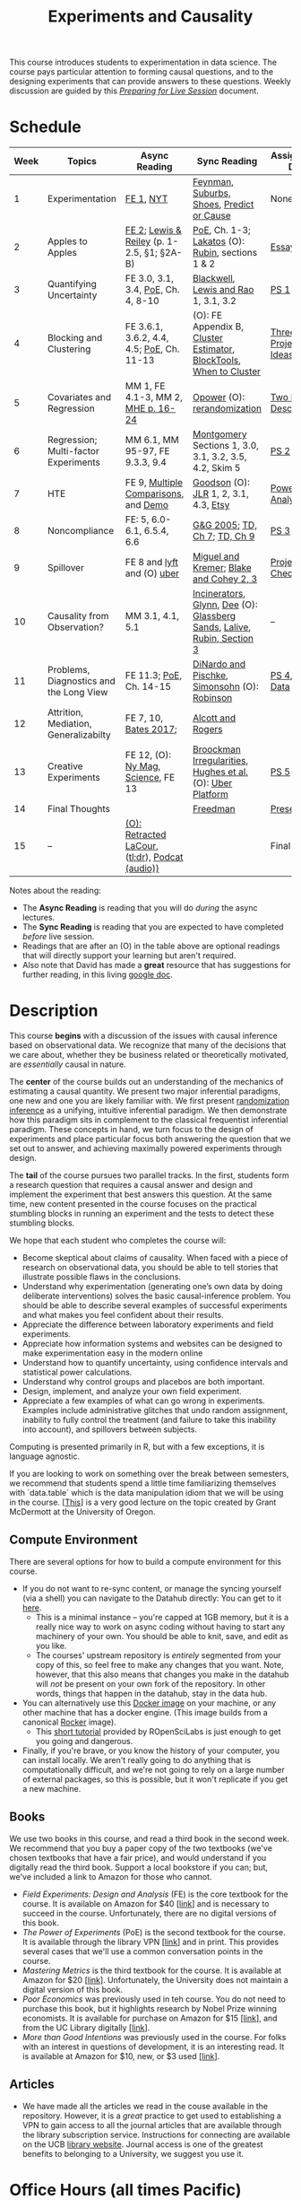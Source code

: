 #+TITLE: Experiments and Causality
#+OPTIONS: toc:nil

This course introduces students to experimentation in data science. The course pays particular attention to forming causal questions, and to the designing experiments that can provide answers to these questions. Weekly discussion are guided by this /[[https://github.com/UC-Berkeley-I-School/mids-w241/blob/main/prep_live_session/README.md][Preparing for Live Session]]/ document.

* Schedule

| Week | Topics                                  | Async Reading                                   | Sync Reading                                                            | Assignment Due       |
|------+-----------------------------------------+-------------------------------------------------+-------------------------------------------------------------------------+----------------------|
|    1 | Experimentation                         | [[https://github.com/UC-Berkeley-I-School/mids-w241/blob/main/readings/GerberGreen.2012_1.pdf][FE 1]], [[http://www.nytimes.com/2007/09/16/magazine/16epidemiology-t.html][NYT]]                                       | [[https://github.com/UC-Berkeley-I-School/mids-w241/blob/main/readings/Feynman.1974.pdf][Feynman]], [[https://www.cbsnews.com/news/do-suburbs-make-you-fat/][Suburbs, ]][[https://www.nytimes.com/interactive/2018/07/18/upshot/nike-vaporfly-shoe-strava.html][Shoes]], [[https://github.com/UC-Berkeley-I-School/mids-w241/blob/main/readings/Athey.2017.pdf][Predict or Cause]]                               | None                 |
|    2 | Apples to Apples                        | [[https://github.com/UC-Berkeley-I-School/mids-w241/blob/main/readings/FEDAI_ch2.pdf][FE 2]]; [[https://github.com/UC-Berkeley-I-School/mids-w241/blob/main/readings/LewisReiley.pdf][Lewis & Reiley]] (p. 1-2.5, §1; §2A-B)      | [[https://search.ebscohost.com/login.aspx?direct=true&db=nlebk&AN=2371491&site=ehost-live&ebv=EB&ppid=pp_C1][PoE]], Ch. 1-3;  [[http://www.lse.ac.uk/philosophy/science-and-pseudoscience-overview-and-transcript/][Lakatos]] (O): [[https://github.com/UC-Berkeley-I-School/mids-w241/blob/main/readings/Rubin.2008.pdf][Rubin]], sections 1 & 2                       | [[https://github.com/UC-Berkeley-I-School/mids-w241/blob/main/assignments/essays/essay1/README.md][Essay 1]]              |
|    3 | Quantifying Uncertainty                 | FE 3.0, 3.1, 3.4, [[https://search.ebscohost.com/login.aspx?direct=true&db=nlebk&AN=2371491&site=ehost-live&ebv=EB&ppid=pp_C1][PoE,]] Ch. 4, 8-10              | [[https://github.com/UC-Berkeley-I-School/mids-w241/blob/main/readings/Blackwell.2013.pdf][Blackwell]], [[https://github.com/UC-Berkeley-I-School/mids-w241/blob/main/readings/Lewis.Rao.2015.pdf][Lewis and Rao]] 1, 3.1, 3.2                                    | [[https://classroom.github.com/a/ebCO_m6M][PS 1]]                 |
|    4 | Blocking and Clustering                 | FE 3.6.1, 3.6.2, 4.4, 4.5; [[https://search.ebscohost.com/login.aspx?direct=true&db=nlebk&AN=2371491&site=ehost-live&ebv=EB&ppid=pp_C1][PoE]], Ch. 11-13       | (O): FE Appendix B, [[https://github.com/UC-Berkeley-I-School/mids-w241/blob/main/readings/Cameron_Miller_Cluster_Robust_October152013.pdf][Cluster Estimator]], [[https://github.com/UC-Berkeley-I-School/mids-w241/blob/main/readings/Moore.2012.pdf][Block]][[https://cran.r-project.org/web/packages/blockTools/index.html][Tools]], [[https://github.com/UC-Berkeley-I-School/mids-w241/blob/main/readings/abadie_2017.pdf][When to Cluster]]      | [[https://github.com/UC-Berkeley-I-School/mids-w241/blob/main/assignments/final_project/three_project_ideas.md][Three Project Ideas]]  |
|    5 | Covariates and Regression               | MM 1, FE 4.1-3, MM 2, [[https://github.com/UC-Berkeley-I-School/mids-w241/blob/main/readings/MHE_chapter_2.pdf][MHE p. 16-24]]              | [[https://github.com/UC-Berkeley-I-School/mids-w241/blob/main/readings/Opower.pdf][Opower]] (O):  [[https://github.com/UC-Berkeley-I-School/mids-w241/blob/main/readings/morgan_rubin_2012.pdf][rerandomization]]                                            | [[https://github.com/UC-Berkeley-I-School/mids-w241/blob/main/assignments/final_project/two_page_description.md][Two Page Description]] |
|    6 | Regression; Multi-factor Experiments    | MM 6.1, MM 95-97, FE 9.3.3, 9.4                 | [[https://github.com/UC-Berkeley-I-School/mids-w241/blob/main/readings/Montgomery.2016.pdf][Montgomery]] Sections 1, 3.0, 3.1, 3.2, 3.5, 4.2, Skim 5                  | [[https://classroom.github.com/a/kk1Kc90E][PS 2]]                 |
|    7 | HTE                                     | FE 9, [[https://github.com/UC-Berkeley-I-School/mids-w241/blob/main/readings/clark_sells_2016.pdf][Multiple Comparisons]], and [[https://github.com/UC-Berkeley-I-School/mids-w241/blob/main/week_07/clark_sells_2016.R][Demo]]            | [[https://github.com/UC-Berkeley-I-School/mids-w241/blob/main/readings/Goodson_Quibit.pdf][Goodson]] (O): [[https://github.com/UC-Berkeley-I-School/mids-w241/blob/main/readings/jlr-location-location-location.pdf][JLR]] 1, 2, 3.1, 4.3, [[https://codeascraft.com/2018/10/03/how-etsy-handles-peeking-in-a-b-testing/][Etsy]]                                   | [[https://github.com/UC-Berkeley-I-School/mids-w241/blob/main/assignments/final_project/power_analysis.md][Power Analysis]]       |
|    8 | Noncompliance                           | FE: 5, 6.0-6.1, 6.5.4, 6.6                      | [[https://github.com/UC-Berkeley-I-School/mids-w241/blob/main/readings/GerberGreen.2005.pdf][G&G 2005]]; [[https://github.com/UC-Berkeley-I-School/mids-w241/blob/main/readings/trochim_donnelly_ch_7.pdf][TD, Ch 7]]; [[https://github.com/UC-Berkeley-I-School/mids-w241/blob/main/readings/trochim_donnelly_ch_9.pdf][TD, Ch 9]]                                            | [[https://classroom.github.com/a/gimNIQzB][PS 3]]                 |
|    9 | Spillover                               | FE 8 and [[https://eng.lyft.com/experimentation-in-a-ridesharing-marketplace-b39db027a66e#.dqcrp06rl][lyft]] and (O) [[https://github.com/UC-Berkeley-I-School/mids-w241/blob/main/readings/Cohen.2016.pdf][uber]]                      | [[https://github.com/UC-Berkeley-I-School/mids-w241/blob/main/readings/Miguel.2004.pdf][Miguel and Kremer]]; [[https://github.com/UC-Berkeley-I-School/mids-w241/blob/main/readings/Blake.2014.pdf][Blake and Cohey 2, 3]]                                 | [[https://github.com/UC-Berkeley-I-School/mids-w241/blob/main/assignments/final_project/project_checkin.md][Project Check-In]]     |
|   10 | Causality from Observation?             | MM 3.1, 4.1, 5.1                                | [[http://espin086.wordpress.com/2010/08/08/difference-in-difference-estimation-garbage-incinerators-and-home-prices/][Incinerators]], [[https://github.com/UC-Berkeley-I-School/mids-w241/blob/main/readings/Glynn.2014.pdf][Glynn]], [[https://github.com/UC-Berkeley-I-School/mids-w241/blob/main/readings/Dee.2015.pdf][Dee]] (O): [[https://medium.com/teconomics-blog/5-tricks-when-ab-testing-is-off-the-table-f2637e9f15a5][Glassberg Sands]], [[https://github.com/UC-Berkeley-I-School/mids-w241/blob/main/readings/Lalive.2006.pdf][Lalive]], [[https://github.com/UC-Berkeley-I-School/mids-w241/blob/main/readings/Rubin.2008.pdf][Rubin, Section 3]] | --                   |
|   11 | Problems, Diagnostics and the Long View | FE 11.3; [[https://search.ebscohost.com/login.aspx?direct=true&db=nlebk&AN=2371491&site=ehost-live&ebv=EB&ppid=pp_C1][PoE,]] Ch. 14-15                         | [[https://github.com/UC-Berkeley-I-School/mids-w241/blob/main/readings/DinardoPischke_1997.pdf][DiNardo and Pischke]], [[https://github.com/UC-Berkeley-I-School/mids-w241/blob/main/readings/Simonsohn.2014.pdf][Simonsohn]] (O): [[http://varianceexplained.org/r/bayesian-ab-testing/][Robinson]]                            | [[https://classroom.github.com/a/6YB-6Zxm][PS 4]], [[https://github.com/UC-Berkeley-I-School/mids-w241/blob/main/assignments/final_project/pilot_data.md][Pilot Data]]     |
|   12 | Attrition, Mediation, Generalizabilty   | FE 7, 10, [[https://github.com/UC-Berkeley-I-School/mids-w241/blob/main/readings/bates_2017.pdf][Bates 2017]];                           | [[https://github.com/UC-Berkeley-I-School/mids-w241/blob/main/readings/Allcott.2014.pdf][Alcott and Rogers]]                                                       |                      |
|   13 | Creative Experiments                    | FE 12, (O): [[https://www.thecut.com/2015/05/how-a-grad-student-uncovered-a-huge-fraud.html][Ny Mag]], [[http://www.sciencemag.org/news/2016/04/real-time-talking-people-about-gay-and-transgender-issues-can-change-their-prejudices][Science]], FE 13              | [[https://github.com/UC-Berkeley-I-School/mids-w241/blob/main/readings/broockman_irregular.pdf][Broockman Irregularities]], [[https://github.com/UC-Berkeley-I-School/mids-w241/blob/main/readings/Hughes.2017.pdf][Hughes et al.]] (O): [[https://eng.uber.com/xp/][Uber Platform]]              | [[https://classroom.github.com/a/4QTmfWZq][PS 5]]                 |
|   14 | Final Thoughts                          |                                                 | [[https://github.com/UC-Berkeley-I-School/mids-w241/blob/main/readings/Freedman_1991.pdf][Freedman]]                                                                | [[https://github.com/UC-Berkeley-I-School/mids-w241/tree/main/assignments/final_project/presentation][Presentation]]         |
|   15 | --                                      | [[https://github.com/UC-Berkeley-I-School/mids-w241/blob/main/readings/retracted_lacour.pdf][(O): Retracted LaCour]], ([[https://www.nytimes.com/2014/12/12/health/gay-marriage-canvassing-study-science.html][tl;dr]]), [[https://www.thisamericanlife.org/radio-archives/episode/584/for-your-reconsideration][Podcat (audio))]] |                                                                         | Final Paper          |

Notes about the reading:

- The *Async Reading* is reading that you will do /during/ the async lectures.
- The *Sync Reading* is reading that you are expected to have completed /before/ live session.
- Readings that are after an (O) in the table above are optional readings that will directly support your learning but aren't required.
- Also note that David has made a *great* resource that has suggestions for further reading,  in this living [[https://docs.google.com/document/d/1IMsGTHmklhvetfJJfEm9dhoFM7bvb-YOkN_6mAM8kFM/edit?usp%3Dsharing][google doc]].


* Description

This course *begins* with a discussion of the issues with causal inference based on observational data. We recognize that many of the decisions that we care about, whether they be business related or theoretically motivated, are /essentially/ causal in nature.

The *center* of the course builds out an understanding of the mechanics of estimating a causal quantity. We present two major inferential paradigms, one new and one you are likely familiar with. We first present _randomization inference_ as a unifying, intuitive inferential paradigm. We then demonstrate how this paradigm sits in complement to the classical frequentist inferential paradigm. These concepts in hand, we turn focus to the design of experiments and place particular focus both answering the question that we set out to answer, and achieving maximally powered experiments through design.

The *tail* of the course pursues two parallel tracks. In the first, students form a research question that requires a causal answer and design and implement the experiment that best answers this question. At the same time, new content presented in the course focuses on the practical stumbling blocks in running an experiment and the tests to detect these stumbling blocks.

We hope that each student who completes the course will:

- Become skeptical about claims of causality.  When faced with a piece of research on observational data, you should be able to tell stories that illustrate possible flaws in the conclusions.
- Understand why experimentation (generating one’s own data by doing deliberate interventions) solves the basic causal-inference problem.  You should be able to describe several examples of successful experiments and what makes you feel confident about their results.
- Appreciate the difference between laboratory experiments and field experiments.
- Appreciate how information systems and websites can be designed to make experimentation easy in the modern online
- Understand how to quantify uncertainty, using confidence intervals and statistical power calculations.
- Understand why control groups and placebos are both important.
- Design, implement, and analyze your own field experiment.
- Appreciate a few examples of what can go wrong in experiments.  Examples include administrative glitches that undo random assignment, inability to fully control the treatment (and failure to take this inability into account), and spillovers between subjects.

Computing is presented primarily in R, but with a few exceptions, it is language agnostic.

If you are looking to work on something over the break between semesters, we recommend that students spend a little time familiarizing themselves with `data.table` which is the data manipulation idiom that we will be using in the course. [[[https://raw.githack.com/uo-ec510-2020-spring/lectures/master/05-datatable/05-datatable.html][This]]] is a very good lecture on the topic created by Grant McDermott at the University of Oregon.

** Compute Environment
There are several options for how to build a compute environment for this course.
+ If you do not want to re-sync content, or manage the syncing yourself (via a shell) you can navigate to the Datahub directly: You can get to it [[http://ischool.datahub.berkeley.edu/][here]].
  - This is a minimal instance -- you're capped at 1GB memory, but it is a really nice way to work on async coding without having to start any machinery of your own. You should be able to knit, save, and edit as you like.
  - The courses' upstream repository is /entirely/ segmented from your copy of this, so feel free to make any changes that you want. Note, however, that this also means that changes you make in the datahub will /not/ be present on your own fork of the repository. In other words, things that happen in the datahub, stay in the data hub.
+ You can alternatively use this [[https://hub.docker.com/r/dalexhughes/w241][Docker image]] on your machine, or any other machine that has a docker engine. (This image builds from a canonical [[https://hub.docker.com/r/rocker/tidyverse][Rocker]] image).
  - This [[https://ropenscilabs.github.io/r-docker-tutorial/][short tutorial]] provided by ROpenSciLabs is just enough to get you going and dangerous.
+ Finally, if you're brave, or you know the history of your computer, you can install locally. We aren't really going to do anything that is computationally difficult, and we're not going to rely on a large number of external packages, so this is possible, but it won't replicate if you get a new machine.

** Books
We use two books in this course, and read a third book in the second week. We recommend that you buy a paper copy of the two textbooks (we've chosen textbooks that have a fair price), and would understand if you digitally read the third book. Support a local bookstore if you can; but, we've included a link to Amazon for those who cannot.

- /Field Experiments: Design and Analysis/ (FE) is the core textbook for the course. It is available on Amazon for $40 [[[https://www.amazon.com/Field-Experiments-Design-Analysis-Interpretation/dp/0393979954/ref%3Dsr_1_1?ie%3DUTF8&qid%3D1495560177&sr%3D8-1&keywords%3Dfield%2Bexperiments][link]]] and is necessary to succeed in the course. Unfortunately, there are no digital versions of this book.
- /The Power of Experiments/ (PoE) is the second textbook for the course. It is available through the library VPN [[[https://search.ebscohost.com/login.aspx?direct=true&db=nlebk&AN=2371491&site=ehost-live&ebv=EB&ppid=pp_C1][link]]] and in print. This provides several cases that we'll use a common conversation points in the course.
- /Mastering Metrics/ is the third textbook for the course. It is available at Amazon for $20 [[[https://www.amazon.com/Mastering-Metrics-Path-Cause-Effect/dp/0691152845/ref%3Dsr_1_sc_1?ie%3DUTF8&qid%3D1495560224&sr%3D8-1-spell&keywords%3Dmastring%2Bmetrics][link]]]. Unfortunately, the University does not maintain a digital version of this book.
- /Poor Economics/ was previously used in teh course. You do not need to purchase this book, but it highlights research by Nobel Prize winning economists. It is available for purchase on Amazon for $15 [[[https://www.amazon.com/Poor-Economics-Radical-Rethinking-Poverty/dp/1610390938/ref=sr_1_1?dchild=1&keywords=poor+economics&qid=1608586471&sr=8-1][link]]], and from the UC Library digitally [[[https://ebookcentral-proquest-com.libproxy.berkeley.edu/lib/berkeley-ebooks/detail.action?docID=876489][link]]].
- /More than Good Intentions/ was previously used in the course. For folks with an interest in questions of development, it is an interesting read. It is available at Amazon for $10, new, or $3 used [[[https://www.amazon.com/More-Than-Good-Intentions-Improving/dp/0452297567/ref%3Dsr_1_1?ie%3DUTF8&qid%3D1495560260&sr%3D8-1&keywords%3Dmore%2Bthan%2Bgood%2Bintentions][link]]].

** Articles
- We have made all the articles we read in the couse available in the repository. However, it is a /great/ practice to get used to establishing a VPN to gain access to all the journal articles that are available through the library subscription service. Instructions for connecting are available on the UCB [[https://www.lib.berkeley.edu/using-the-libraries/vpn][library website]]. Journal access is one of the greatest benefits to belonging to a University, we suggest you use it.

* Office Hours (all times Pacific)

We're trying to give students a predictable office hours schedule. To get this done, we're trying to hold a set of office hours from 3:00 - 4:00 Monday through Friday; and another set from 5:30 - 6:30 Monday through Friday. In addition, because we know that many times students are working on their homework over the weekend, we are scheduling an office hour for 5:30-6:30 on Sunday evening.

| *Day*     |    *Time* | *Instructor* |
|-----------+-----------+--------------|
| Monday    | 5:30-6:30 |              |
| Tuesday   | 5:30-6:30 |              |
| Wednesday | 5:30-6:30 |              |
| Thursday  | 5:30-6:30 |              |
| Sunday    | 5:30-6:30 |              |
| ---       |       --- | --           |
| Monday    |           |              |
| Tuesday   |           |              |
| Wednesday |           |              |
| Thursday  |           |              |

* Grading and Scoring

- *Problem Sets* (45%, 9% each) A series of problem sets, mostly drawn from FE, many requiring programming or analysis in R. These problem sets will be read by the Teaching Assistants in the course. Solutions will be made available after assignments are submitted and the teaching team will lead a problem set /debrief/ session to discuss approaches and present our resoning for solutions.
  - We encourage you to work together on problem sets, because great learning can come out of helping each other get unstuck.  We ask that each person independently prepare his or her own problem-set writeup, to demonstrate that you have thought through the ideas and calculations and can explain them on your own.  This includes making sure you run any code yourself and can explain how it works.   Collaboration is encouraged, but mere copying will be treated as academic dishonesty.
  - At this point, the course has lived for a number of semesters, and we have shared solution sets each semester. We note in particular that struggling with the problems is a key part of the learning in this course.  Copying from past solutions constitutes academic dishonesty and will be punished as such; you should know that we have included language in the solutions that will make it clear when something has been merely copied rather than understood.
- *Essay* (10%) You will write one essay early in the course. This will be read by your live session instructor.
- *Class Experiment* (40%) In teams of 3-5 students, carry out an experiment that measures a causal effect of interest. See the `./finalProject/` folder for much more information
- *Course Participation and Async Concept checks* (5%) Throughout the course, we have included concept checks, hikes, and yogas. These are our measure of preparedness of the async content and will be marked only for completeness. Together with your participation in Live Session (where we expect you will be in an environment conducive to study and meetings and will meaningfully contribute to our community of learning) this is your participation in the weekly l earning for the course.
- *Late Policy*: You're busy and things come up -- kids get sick, parents stop by unannounced, managers ask you to reformat your [[https://www.youtube.com/watch?v%3DFy3rjQGc6lA][TPS reports]], you learn that your 261 project has accumulated $50,000 in compute costs -- we get it. You've got five (5) days to turn things in late without penalty, without explanation, and without notice. We'll count at the end of the semester. After you use those 5, each additional day (or part thereof) comes at the cost of 10% on the assignment. That is, 1% off your end-of-semester total grade. Here's the other twist though -- we need to provide solutions back to your classmates who *have* completed their work. So, no individual assignment can come in more than 5 days late; any assignment that does will score a zero. If you see ahead of time that you're going to have a conflict -- a major release, a vacation, etc. -- talk with your instructor to work out an alternative. We'll work with you, but the more notice, gg the better.
